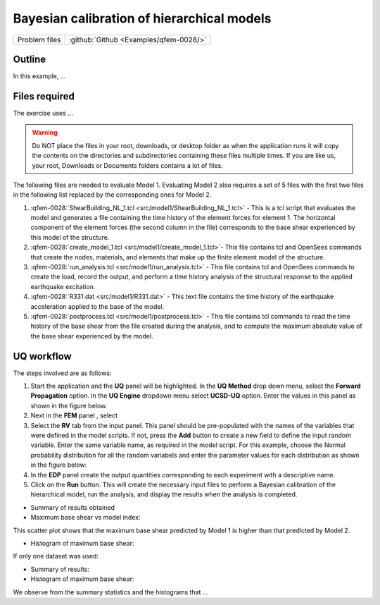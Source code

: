 .. _qfem-0028:

Bayesian calibration of hierarchical models
===========================================

+---------------+----------------------------------------------+
| Problem files | :github:`Github <Examples/qfem-0028/>`       |
+---------------+----------------------------------------------+

Outline
-------
In this example, ...
 
Files required
--------------
The exercise uses ...

.. warning::
   Do NOT place the files in your root, downloads, or desktop folder as when the application runs it will copy the contents on the directories and subdirectories containing these files multiple times. If you are like us, your root, Downloads or Documents folders contains a lot of files.

The following files are needed to evaluate Model 1. Evaluating Model 2 also requires a set of 5 files with the first two files in the following list replaced by the corresponding ones for Model 2.

1. :qfem-0028:`ShearBuilding_NL_1.tcl <src/model1/ShearBuilding_NL_1.tcl>` - This is a tcl script that evaluates the model and generates a file containing the time history of the element forces for element 1. The horizontal component of the element forces (the second column in the file) corresponds to the base shear experienced by this model of the structure. 

2. :qfem-0028:`create_model_1.tcl <src/model1/create_model_1.tcl>`- This file contains tcl and OpenSees commands that create the nodes, materials, and elements that make up the finite element model of the structure.

3. :qfem-0028:`run_analysis.tcl <src/model1/run_analysis.tcl>` - This file contains tcl and OpenSees commands to create the load, record the output, and perform a time history analysis of the structural response to the applied earthquake excitation.

4. :qfem-0028:`R331.dat <src/model1/R331.dat>` - This text file contains the time history of the earthquake acceleration applied to the base of the model.

5. :qfem-0028:`postprocess.tcl <src/model1/postprocess.tcl>` - This file contains tcl commands to read the time history of the base shear from the file created during the analysis, and to compute the maximum absolute value of the base shear experienced by the model.


UQ workflow
-----------

The steps involved are as follows:

1. Start the application and the **UQ** panel will be highlighted. In the **UQ Method** drop down menu, select the **Forward Propagation** option. In the **UQ Engine** dropdown menu select **UCSD-UQ** option. Enter the values in this panel as shown in the figure below. 


2. Next in the **FEM** panel , select


3. Select the **RV** tab from the input panel. This panel should be pre-populated with the names of the variables that were defined in the model scripts. If not, press the **Add** button to create a new field to define the input random variable. Enter the same variable name, as required in the model script. For this example, choose the Normal probability distribution for all the random variabels and enter the parameter values for each distribution as shown in the figure below:



4. In the **EDP** panel create the output quantities corresponding to each experiment with a descriptive name.



5. Click on the **Run** button. This will create the necessary input files to perform a Bayesian calibration of the hierarchical model, run the analysis, and display the results when the analysis is completed.


* Summary of results obtained 

* Maximum base shear vs model index:


This scatter plot shows that the maximum base shear predicted by Model 1 is higher than that predicted by Model 2.

* Histogram of maximum base shear:


If only one dataset was used:

* Summary of results:


* Histogram of maximum base shear:




We observe from the summary statistics and the histograms that ...